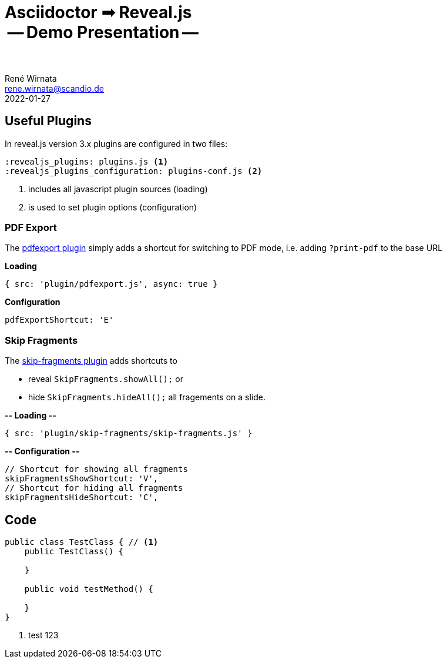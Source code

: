 = Asciidoctor ➟ Reveal.js pass:q[<br><span id="subtitle">] -- Demo Presentation -- pass:q[</span><br><br>]
René Wirnata <rene.wirnata@scandio.de>
2022-01-27
// -- asciidoc settings --
:icons: font
:hide-uri-scheme:
:figure-caption!:
:source-highlighter: highlightjs
:highlightjs-languages: asciidoc
:customcss: custom.css
// -- reveal.js settings -- (see https://docs.asciidoctor.org/reveal.js-converter/latest/converter/revealjs-options/)
:revealjsdir: reveal.js
:revealjs_plugins: plugins.js
:revealjs_plugins_configuration: plugins-conf.js
:revealjs_center: false
:revealjs_totalTime: 1800
:revealjs_transition: fade
:revealjs_transitionSpeed: slow
:revealjs_controls: false
:revealjs_navigationMode: linear
:revealjs_hash: true
:revealjs_fragmentInURL: true
:revealjs_slideNumber: c/t
// -- pdf export options --
:revealjs_pdfseparatefragments: false
:revealjs_pdfmaxpagesperslide: 1
// -- custom attributes -- (see https://discuss.asciidoctor.org/Getting-blank-lines-in-AsciiDoc-td47.html)
:blank: pass:[ +]
:hsp2: pass:a[{nbsp} {nbsp}]
:hsp3: pass:a[{nbsp} {nbsp} {nbsp}]
:hsp9: pass:a[{hsp3} {hsp3} {hsp3}]

== Useful Plugins

In reveal.js version 3.x plugins are configured in two files:


[%step,source,adoc,linenums]
----
:revealjs_plugins: plugins.js <1>
:revealjs_plugins_configuration: plugins-conf.js <2>
----

<1> includes all javascript plugin sources (loading)
<2> is used to set plugin options (configuration)

=== PDF Export

The https://github.com/McShelby/reveal-pdfexport[pdfexport plugin] simply
adds a shortcut for switching to PDF mode, i.e. adding [.gold]#`?print-pdf`# to the base URL

[.purple]#*Loading*#

[source,javascript,linenums]
----
{ src: 'plugin/pdfexport.js', async: true }
----

[.purple]#*Configuration*#

[source,javascript,linenums]
----
pdfExportShortcut: 'E'
----


=== Skip Fragments

The https://github.com/PiDayDev/reveal-skip-fragments[skip-fragments plugin]
adds shortcuts to

[%step]
* reveal `SkipFragments.showAll();` or
* hide `SkipFragments.hideAll();` all fragements on a slide.

*-- Loading --*

[source,javascript,linenums]
----
{ src: 'plugin/skip-fragments/skip-fragments.js' }
----

*-- Configuration --*

[source,javascript,linenums]
----
// Shortcut for showing all fragments
skipFragmentsShowShortcut: 'V',
// Shortcut for hiding all fragments
skipFragmentsHideShortcut: 'C',
----


== Code

[source,java,linenums,highlight='1..9|2..4|6..8']
----
public class TestClass { // <1>
    public TestClass() {

    }

    public void testMethod() {

    }
}
----

<1> test 123
